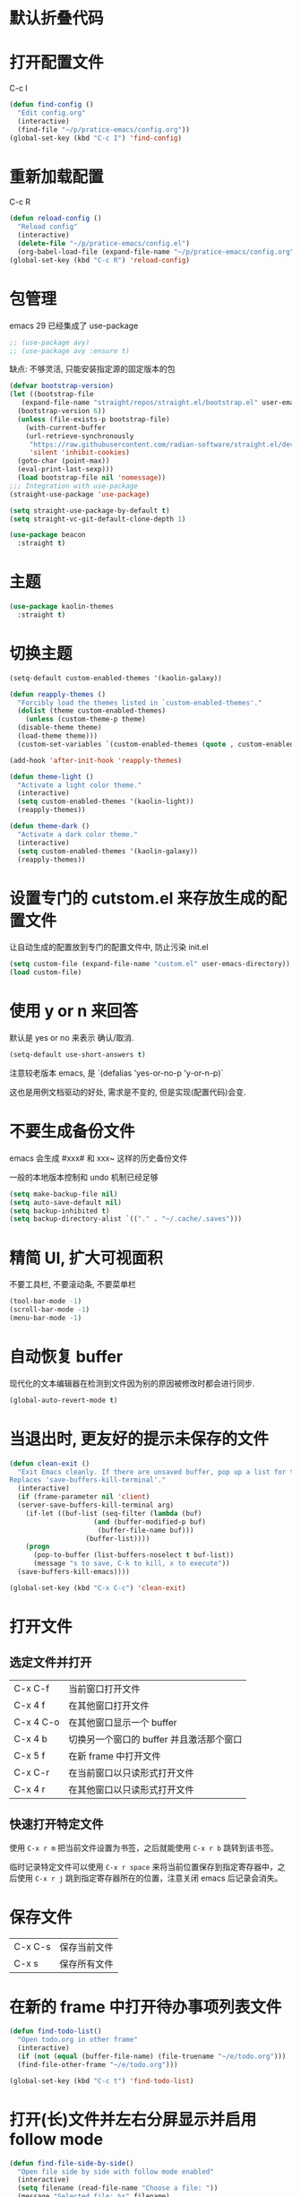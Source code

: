 * 默认折叠代码

#+OPTIONS: num:nil \n:t ;; 导出文档时是否显示章节编号
#+STARTUP: nofold ;; 打开文档时是否折叠大纲
#+STARTUP: hideblocks ;; 打开文档时是否隐藏代码块

* 打开配置文件

C-c I

#+begin_src emacs-lisp
  (defun find-config ()
    "Edit config.org"
    (interactive)
    (find-file "~/p/pratice-emacs/config.org"))
  (global-set-key (kbd "C-c I") 'find-config)
#+end_src

* 重新加载配置

C-c R

#+begin_src emacs-lisp
  (defun reload-config ()
    "Reload config"
    (interactive)
    (delete-file "~/p/pratice-emacs/config.el")
    (org-babel-load-file (expand-file-name "~/p/pratice-emacs/config.org")))
  (global-set-key (kbd "C-c R") 'reload-config)
#+end_src

* 包管理

emacs 29 已经集成了 use-package
#+begin_src emacs-lisp
  ;; (use-package avy)
  ;; (use-package avy :ensure t)
#+end_src

缺点: 不够灵活, 只能安装指定源的固定版本的包

#+begin_src emacs-lisp
  (defvar bootstrap-version)
  (let ((bootstrap-file
	 (expand-file-name "straight/repos/straight.el/bootstrap.el" user-emacs-directory))
	(bootstrap-version 6))
    (unless (file-exists-p bootstrap-file)
      (with-current-buffer
	  (url-retrieve-synchronously
	   "https://raw.githubusercontent.com/radian-software/straight.el/develop/install.el"
	   'silent 'inhibit-cookies)
	(goto-char (point-max))
	(eval-print-last-sexp)))
    (load bootstrap-file nil 'nomessage))
  ;;; Integration with use-package
  (straight-use-package 'use-package)

  (setq straight-use-package-by-default t)
  (setq straight-vc-git-default-clone-depth 1)

  (use-package beacon
    :straight t)
#+end_src

* 主题
#+begin_src emacs-lisp
  (use-package kaolin-themes
    :straight t)
#+end_src

* 切换主题
#+begin_src emacs-lisp
  (setq-default custom-enabled-themes '(kaolin-galaxy))

  (defun reapply-themes ()
    "Forcibly load the themes listed in `custom-enabled-themes'."
    (dolist (theme custom-enabled-themes)
      (unless (custom-theme-p theme)
	(disable-theme theme)
	(load-theme theme)))
    (custom-set-variables `(custom-enabled-themes (quote , custom-enabled-themes))))

  (add-hook 'after-init-hook 'reapply-themes)

  (defun theme-light ()
    "Activate a light color theme."
    (interactive)
    (setq custom-enabled-themes '(kaolin-light))
    (reapply-themes))

  (defun theme-dark ()
    "Activate a dark color theme."
    (interactive)
    (setq custom-enabled-themes '(kaolin-galaxy))
    (reapply-themes))
#+end_src

* 设置专门的 cutstom.el 来存放生成的配置文件

让自动生成的配置放到专门的配置文件中, 防止污染 init.el

#+begin_src emacs-lisp
  (setq custom-file (expand-file-name "custom.el" user-emacs-directory))
  (load custom-file)
#+end_src

* 使用 y or n 来回答

默认是 yes or no 来表示 确认/取消.

#+begin_src emacs-lisp
  (setq-default use-short-answers t)
#+end_src

注意较老版本 emacs, 是 `(defalias 'yes-or-no-p 'y-or-n-p)`

这也是用例文档驱动的好处, 需求是不变的, 但是实现(配置代码)会变.

* 不要生成备份文件

emacs 会生成 #xxx# 和 xxx~ 这样的历史备份文件

一般的本地版本控制和 undo 机制已经足够

#+begin_src emacs-lisp
  (setq make-backup-file nil)
  (setq auto-save-default nil)
  (setq backup-inhibited t)
  (setq backup-directory-alist `(("." . "~/.cache/.saves")))
#+end_src

* 精简 UI, 扩大可视面积

不要工具栏, 不要滚动条, 不要菜单栏

#+begin_src emacs-lisp
  (tool-bar-mode -1)
  (scroll-bar-mode -1)
  (menu-bar-mode -1)
#+end_src

* 自动恢复 buffer

现代化的文本编辑器在检测到文件因为别的原因被修改时都会进行同步.

#+begin_src emacs-lisp
  (global-auto-revert-mode t)
#+end_src

* 当退出时, 更友好的提示未保存的文件

#+begin_src emacs-lisp
  (defun clean-exit ()
    "Exit Emacs cleanly. If there are unsaved buffer, pop up a list for them to be saved before existing.
  Replaces 'save-buffers-kill-terminal'."
    (interactive)
    (if (frame-parameter nil 'client)
	(server-save-buffers-kill-terminal arg)
      (if-let ((buf-list (seq-filter (lambda (buf)
				       (and (buffer-modified-p buf)
					    (buffer-file-name buf)))
				     (buffer-list))))
	  (progn
	    (pop-to-buffer (list-buffers-noselect t buf-list))
	    (message "s to save, C-k to kill, x to execute"))
	(save-buffers-kill-emacs))))

  (global-set-key (kbd "C-x C-c") 'clean-exit)
#+end_src

* 打开文件
** 选定文件并打开
|-----------+-------------------------------------|
| C-x C-f   | 当前窗口打开文件                       |
| C-x 4 f   | 在其他窗口打开文件                     |
| C-x 4 C-o | 在其他窗口显示一个 buffer              |
| C-x 4 b   | 切换另一个窗口的 buffer 并且激活那个窗口 |
| C-x 5 f   | 在新 frame 中打开文件                  |
| C-x C-r   | 在当前窗口以只读形式打开文件             |
| C-x 4 r   | 在其他窗口以只读形式打开文件             |

** 快速打开特定文件
使用 ~C-x r m~ 把当前文件设置为书签，之后就能使用 ~C-x r b~ 跳转到该书签。

临时记录特定文件可以使用 ~C-x r space~ 来将当前位置保存到指定寄存器中，之后使用 ~C-x r j~ 跳到指定寄存器所在的位置，注意关闭 emacs 后记录会消失。

* 保存文件

|---------+--------------|
| C-x C-s | 保存当前文件 |
| C-x s   | 保存所有文件 |

* 在新的 frame 中打开待办事项列表文件

#+begin_src emacs-lisp
  (defun find-todo-list()
    "Open todo.org in other frame"
    (interactive)
    (if (not (equal (buffer-file-name) (file-truename "~/e/todo.org")))
	(find-file-other-frame "~/e/todo.org")))

  (global-set-key (kbd "C-c t") 'find-todo-list)
#+end_src

* 打开(长)文件并左右分屏显示并启用 follow mode

#+begin_src emacs-lisp
  (defun find-file-side-by-side()
    "Open file side by side with follow mode enabled"
    (interactive)
    (setq filename (read-file-name "Choose a file: "))
    (message "Selected file: %s" filename)
    (find-file filename)
    (split-window-horizontally)
    (follow-mode))

  (global-set-key (kbd "C-c s") 'find-file-side-by-side)
#+end_src

* 打开并监控 zsh shell 的操作历史

#+begin_src emacs-lisp
  (defun tail-zsh-history()
    "tail zsh history log"
    (interactive)
    (find-file "~/.local/state/zsh/.histfile")
    (end-of-buffer)
    (auto-revert-tail-mode))
#+end_src

* 打开 buffer 内容中指向的文件
~find-file-at-point~
e.g ~/.local/state/zsh/.histfile

* 打开剪切板的内容并将其作为路径

#+begin_src emacs-lisp
  (defun find-file-at-clipboard()
    "Find file at clipboard path."
    (interactive)
    (with-temp-buffer
      (clipboard-yank)
      (find-file-at-point)))

  (global-set-key (kbd "C-c f") 'find-file-at-clipboard)
#+end_src

* 全局设置自动保存

#+begin_src emacs-lisp
  (auto-save-visited-mode)
#+end_src

* 切换窗口
** 切换到指定窗口

~M-o~ 然后按下窗口左上角显示的对应字母 (a r s t d t h n e i o)
#+begin_src emacs-lisp
  (use-package ace-window
    :config
    (setq aw-keys '(?a ?r ?s ?t ?d ?h ?n ?e ?i ?o))
    (custom-set-faces
     '(aw-leading-char-face
       ((t (:inherit ace-jump-face-foreground :height 2.0)))))
    :bind
    ("M-o" . ace-window))
#+end_src

** 恢复窗口布局

~C-c <left-arrow> <right-arrow>~ 来恢复撤销之前的窗口布局

#+begin_src emacs-lisp
  (use-package winner-mode
    :straight nil
    :hook
    (after-init . winner-mode))
#+end_src

*** 重启后恢复

#+begin_src
  (desktop-save-mode 1)
#+end_src

* Buffer 中移动光标

| C-b | 左移字符 |
| C-f | 右移字符 |

| M-b | 左移单词 |
| M-f | 右移单词 |

| C-a | 移动到行首 |
| C-e | 移动到行尾 |
| C-n | 移动下一行 |
| C-p | 移动上一行 |

| M-<   | 移动到 buffer 头部    |
| M->   | 移动到 buffer 尾部    |
| M-g g | 移动到 buffer 中指定行 |
| C-v   | 向下滚动              |
| M-v   | 向上滚动              |

| C-M-v   | 其他 buffer 向上滚动 |
| C-M-S-v | 其他 buffer 向下滚动 |

| C-s | 向下搜索 |
| C-r | 向上搜索 |

* 设置标记

| C-SPC       | 然后移动光标    |
| shift + 移动 | 自动 mark      |
| C-x         | 选定整个 buffer |

* 编辑内容
+ 直接输入内容
+ 快速输入内容
+ 矩形编辑
+ 输入 emoji

** 快速输入内容
*** Abbrev
选中要用作扩展的词，然后键入 C-x a g以及它的缩写

然后之后输入缩写, 在缩写之后 键入 C-x a ' 自动扩展
#+begin_src emacs-lisp
  (setq abbrev-file-name (expand-file-name "abbrev_defs" user-emacs-directory))
  (setq save-abbrevs 'silently) ;; save abbrevs when file are saved
#+end_src

*** Dynamic Abbrev

~M+/~ 输入部分, emacs 会根据 buffer 已有的内容自动补全一个单词

** 矩形编辑

~C-x SPC~ 把 region 转换为 Rectangles ~C-x r t~ 替换矩形文本

hello world
hello world
hello world

** 输入 Emoji

~C-x 8 C-h~
~C-x 8 RET~
👨

* 自定义 modeline

保留了一部分常用的信息 (buffer 名称, 版本控制信息, 是否只读, 是否被编辑过)

#+begin_src emacs-lisp
  (setq mode-line-format
     '("%e"
       mode-line-front-space
       (:propertize
	(""
	 mode-line-mule-info
	 mode-line-client
	 mode-line-modified
	 mode-line-remote)
	display
	(min-width
	 (5.0)))
       mode-line-frame-identification
       mode-line-buffer-identification
       "   "
       mode-line-position
       (vc-mode vc-mode)
       "  "
       mode-line-modes
       mode-line-misc-info
       mode-line-end-spaces
       ))
#+end_src

还加上了可爱的彩虹猫咪来显示光标在 buffer 中的大概位置。

#+begin_src emacs-lisp
  (use-package nyan-mode
    :init
    (setq nyan-animate-nyancat t)
    (setq nyan-wavy-trail t)
    (setq nyan-minimum-window-width 80)
    (setq nyan-bar-length 20)
    (nyan-mode))
#+end_src


** 常见函数

 | mode-line-front-space           | Dash (-) for text terminals, a space ( ) for graphic displays              |
 | mode-line-mule-info             | Information on character sets, encodings, and other human-language details |
 | mode-line-client                | Identifies frames created by emacsclient                                   |
 | mode-line-modified              | Modified and read-only status                                              |
 | mode-line-remote                | At-sign (@) for buffers visiting remote files, otherwise a dash            |
 | mode-line-frame-identification  | Frame title, for some environments                                         |
 | mode-line-buffer-identification | Buffer/file name                                                           |
 | mode-line-position              | Line, column, and portion (percent) of point in buffer; total size         |
 | mode-line-modes                 | Major and minor modes, in parenthesis; square brackets if RecursiveEdit    |
 | mode-line-misc-info             | Defun name for ‘which-function-mode’, clock for ‘display-time-mode’        |
 | mode-line-end-spaces            | A line of dashes for text terminals; nothing for graphics displays         |

* Minibuffer
** Minibuffer 也是 buffer

buffer 中的许多操作也可以在 minibuffer 中使用

换行 ~C-q C-j~

** Minibuffer 不一定是 buffer

当用于显示消息时, 其被称作 EchoArea.

(message "call me echo area")

** 自动补全

IDO - Interactively DO things

#+begin_src emacs-lisp
  (setq ido-enable-flex-matching t)
  (setq ido-everywhere t)
  (ido-mode 1)
#+end_src
